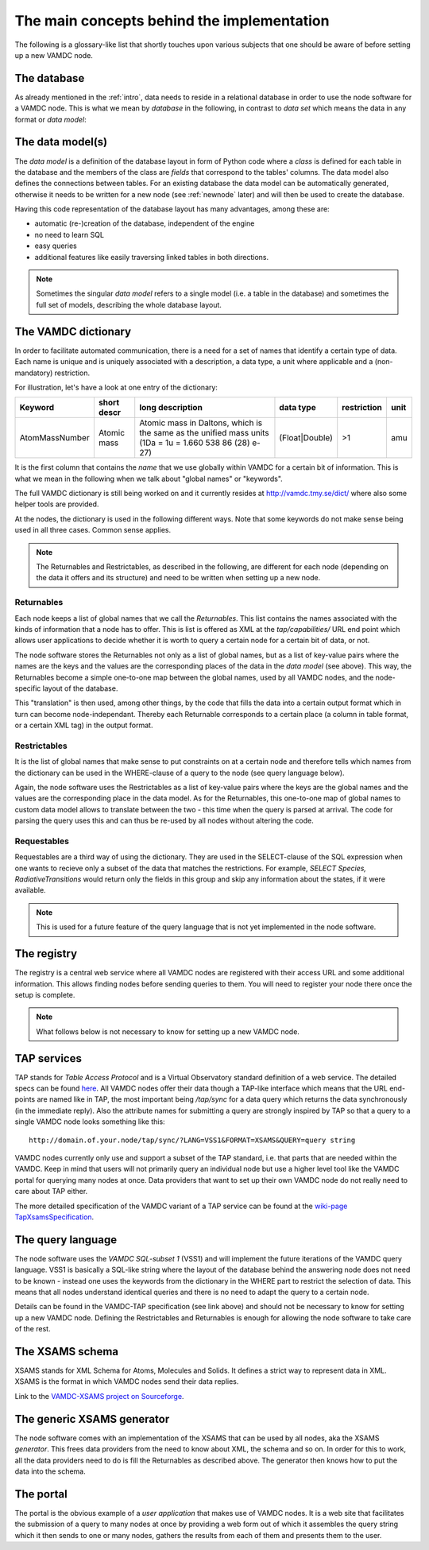 .. _concepts:

The main concepts behind the implementation
=============================================

The following is a glossary-like list that shortly touches upon various 
subjects that one should be aware of before setting up a new VAMDC node.

The database
----------------

As already mentioned in the :ref:`intro`, data needs to reside in a 
relational database in order to use the node software for a VAMDC node. 
This is what we mean by *database* in the following, in contrast to 
*data set* which means the data in any format or *data model*:

The data model(s)
------------------------

The *data model* is a definition of the database layout in form of 
Python code where a *class* is defined for each table in the database 
and the members of the class are *fields* that correspond to the tables' 
columns. The data model also defines the connections between tables. For 
an existing database the data model can be automatically generated, 
otherwise it needs to be written for a new node (see
:ref:`newnode` later) and will then be used to create the database.

Having this code representation of the database layout has 
many advantages, among these are:

* automatic (re-)creation of the database, independent of the engine
* no need to learn SQL
* easy queries
* additional features like easily traversing linked tables in both directions.

.. note::
    Sometimes the singular *data model* refers to a single model 
    (i.e. a table in the database) and sometimes the full set of models, 
    describing the whole database layout.



.. _conceptdict:

The VAMDC dictionary
---------------------

In order to facilitate automated communication, there is a need for a 
set of names that identify a certain type of data. Each name is unique 
and is uniquely associated with a description, a data type, a unit where 
applicable and a (non-mandatory) restriction.

For illustration, let's have a look at one entry of the dictionary:

================= ============= ======================================================================================================== ============== ============= ======
 Keyword            short descr  long description                                                                                         data type      restriction  unit
================= ============= ======================================================================================================== ============== ============= ======
AtomMassNumber     Atomic mass   Atomic mass in Daltons, which is the same as the unified mass units (1Da = 1u = 1.660 538 86 (28) e-27) (Float|Double)  >1            amu
================= ============= ======================================================================================================== ============== ============= ======

It is the first column that contains the *name* that we use globally 
within VAMDC for a certain bit of information. This is what we mean in 
the following when we talk about "global names" or "keywords".

The full VAMDC dictionary is still being worked on and it currently 
resides at http://vamdc.tmy.se/dict/ where also some helper tools
are provided.

At the nodes, the dictionary is used in the following different ways. 
Note that some keywords do not make sense being used in all three 
cases. Common sense applies.

.. note::
    The Returnables and Restrictables, as described in the 
    following, are different for each node (depending on the data it offers 
    and its structure) and need to be written when setting up a new node.


Returnables
~~~~~~~~~~~~~~~~~

Each node keeps a list of global names that we call the *Returnables*. 
This list contains the names associated with the kinds of information 
that a node has to offer. This is list is offered as XML at the 
*tap/capabilities/* URL end point which allows user applications to 
decide whether it is worth to query a certain node for a certain bit of 
data, or not.

The node software stores the Returnables not only as a list of global 
names, but as a list of key-value pairs where the names are the keys and 
the values are the corresponding places of the data in the *data model* 
(see above). This way, the Returnables become a simple one-to-one map 
between the global names, used by all VAMDC nodes, and the node-specific 
layout of the database.

This "translation" is then used, among other things, by the code that 
fills the data into a certain output format which in turn can become 
node-independant. Thereby each Returnable corresponds to a certain 
place (a column in table format, or a certain XML tag) in the output 
format.


Restrictables
~~~~~~~~~~~~~~~~~

It is the list of global names that make sense to put constraints on at a 
certain node and therefore tells which names from the dictionary can be 
used in the WHERE-clause of a query to the node (see query language below).

Again, the node software uses the Restrictables as a list of key-value 
pairs where the keys are the global names and the values are the 
corresponding place in the data model. As for the Returnables, this 
one-to-one map of global names to custom data model allows to translate 
between the two - this time when the query is parsed at arrival. The 
code for parsing the query uses this and can thus be re-used by all 
nodes without altering the code.


Requestables
~~~~~~~~~~~~~~~~~

Requestables are a third way of using the dictionary. They are used in 
the SELECT-clause of the SQL expression when one wants to recieve only a 
subset of the data that matches the restrictions. For example, *SELECT 
Species, RadiativeTransitions* would return only the fields in this
group and skip any information about the states, if it were available.

.. note::
	This is used for a future feature of the query language
	that is not yet implemented in the node software.


The registry
---------------

The registry is a central web service where all VAMDC nodes are 
registered with their access URL and some additional information. This 
allows finding nodes before sending queries to them. You will need to 
register your node there once the setup is complete.



.. note::
    What follows below is not necessary to know for setting up a new 
    VAMDC node.


TAP services
---------------

TAP stands for *Table Access Protocol* and is a Virtual Observatory 
standard definition of a web service. The detailed specs can be found 
`here <http://www.ivoa.net/Documents/TAP/>`_. All VAMDC nodes offer 
their data though a TAP-like interface which means that the URL 
end-points are named like in TAP, the most important being */tap/sync* 
for a data query which returns the data synchronously (in the immediate 
reply). Also the attribute names for submitting a query are strongly 
inspired by TAP so that a query to a single VAMDC node looks something 
like this::

    http://domain.of.your.node/tap/sync/?LANG=VSS1&FORMAT=XSAMS&QUERY=query string

VAMDC nodes currently only use and support a subset of the TAP standard, 
i.e. that parts that are needed within the VAMDC. Keep in mind that 
users will not primarily query an individual node but use a higher level 
tool like the VAMDC portal for querying many nodes at once. Data 
providers that want to set up their own VAMDC node do not really need to 
care about TAP either.

The more detailed specification of the VAMDC variant of a TAP service 
can be found at the `wiki-page TapXsamsSpecification 
<http://voparis-twiki.obspm.fr/twiki/bin/view/VAMDC/TapXsamsSpecification>`_.



The query language
---------------------

The node software uses the *VAMDC SQL-subset 1* (VSS1) and will 
implement the future iterations of the VAMDC query language. VSS1 is 
basically a SQL-like string where the layout of the database behind the 
answering node does not need to be known - instead one uses the keywords 
from the dictionary in the WHERE part to restrict the selection of data. 
This means that all nodes understand identical queries and there is no 
need to adapt the query to a certain node.

Details can be found in the VAMDC-TAP specification (see link above) and 
should not be necessary to know for setting up a new VAMDC node. 
Defining the Restrictables and Returnables is enough for allowing the 
node software to take care of the rest.


The XSAMS schema
-------------------

XSAMS stands for XML Schema for Atoms, Molecules and Solids. It defines 
a strict way to represent data in XML. XSAMS is the format in which 
VAMDC nodes send their data replies.

Link to the `VAMDC-XSAMS project on Sourceforge <http://sourceforge.net/projects/xsams/>`_.


The generic XSAMS generator
------------------------------

The node software comes with an implementation of the XSAMS that can be 
used by all nodes, aka the XSAMS *generator*. This frees data providers 
from the need to know about XML, the schema and so on. In order for this 
to work, all the data providers need to do is fill the Returnables as 
described above. The generator then knows how to put the data into the 
schema.


The portal
---------------

The portal is the obvious example of a *user application* that makes use 
of VAMDC nodes. It is a web site that facilitates the submission of a query 
to many nodes at once by providing a web form out of which it assembles 
the query string which it then sends to one or many nodes, gathers the 
results from each of them and presents them to the user.
